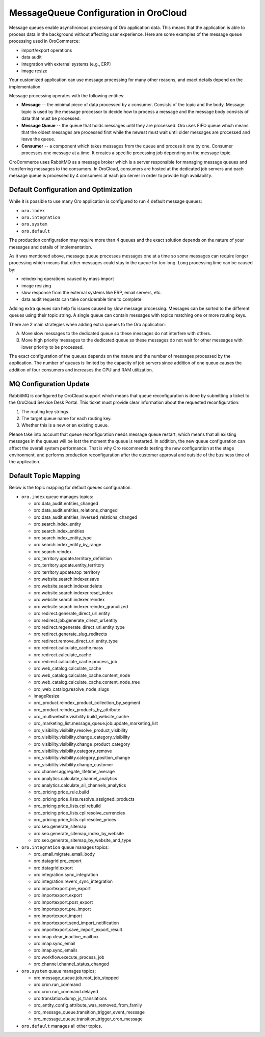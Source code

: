 .. _cloud-maintenance-mq:

MessageQueue Configuration in OroCloud
======================================

Message queues enable asynchronous processing of Oro application data. This means that the application is able to process data in the background without affecting user experience. Here are some examples of the message queue processing used in OroCommerce:

* import/export operations
* data audit
* integration with external systems (e.g., ERP)
* image resize

Your customized application can use message processing for many other reasons, and exact details depend on the implementation.

Message processing operates with the following entities:

* **Message** -- the minimal piece of data processed by a consumer. Consists of the topic and the body. Message topic is used by the message processor to decide how to process a message and the message body consists of data that must be processed.

* **Message Queue** -- the queue that holds messages until they are processed. Oro uses FIFO queue which means that the oldest messages are processed first while the newest must wait until older messages are processed and leave the queue.

* **Consumer** -- a component which takes messages from the queue and process it one by one. Consumer processes one message at a time. It creates a specific processing job depending on the message topic.

OroCommerce uses RabbitMQ as a message broker which is a server responsible for managing message queues and transferring messages to the consumers. In OroCloud, consumers are hosted at the dedicated job servers and each message queue is processed by 4 consumers at each job server in order to provide high availability.

Default Configuration and Optimization
--------------------------------------

While it is possible to use many Oro application is configured to run 4 default message queues:

* ``oro.index``
* ``oro.integration``
* ``oro.system``
* ``oro.default``

The production configuration may require more than 4 queues and the exact solution depends on the nature of your messages and details of implementation.

As it was mentioned above, message queue processes messages one at a time so some messages can require longer processing which means that other messages could stay in the queue for too long. Long processing time can be caused by:

* reindexing operations caused by mass import
* image resizing
* slow response from the external systems like ERP, email servers, etc.
* data audit requests can take considerable time to complete

Adding extra queues can help fix issues caused by slow message processing. Messages can be sorted to the different queues using their topic string. A single queue can contain messages with topics matching one or more routing keys.

There are 2 main strategies when adding extra queues to the Oro application:

A. Move slow messages to the dedicated queue so these messages do not interfere with others.
B. Move high priority messages to the dedicated queue so these messages do not wait for other messages with lower priority to be processed.

The exact configuration of the queues depends on the nature and the number of messages processed by the application. The number of queues is limited by the capacity of job servers since addition of one queue causes the addition of four consumers and increases the CPU and RAM utilization.

MQ Configuration Update
-----------------------

RabbitMQ is configured by OroCloud support which means that queue reconfiguration is done by submitting a ticket to the OroCloud Service Desk Portal. This ticket must provide clear information about the requested reconfiguration:

1. The routing key strings.
2. The target queue name for each routing key.
3. Whether this is a new or an existing queue.

Please take into account that queue reconfiguration needs message queue restart, which means that all existing messages in the queues will be lost the moment the queue is restarted. In addition, the new queue configuration can affect the overall system performance. That is why Oro recommends testing the new configuration at the stage environment, and performs production reconfiguration after the customer approval and outside of the business time of the application.

Default Topic Mapping
---------------------

Below is the topic mapping for default queues configuration.

* ``oro.index`` queue manages topics:

  * oro.data_audit.entities_changed
  * oro.data_audit.entities_relations_changed
  * oro.data_audit.entities_inversed_relations_changed
  * oro.search.index_entity
  * oro.search.index_entities
  * oro.search.index_entity_type
  * oro.search.index_entity_by_range
  * oro.search.reindex
  * oro_territory.update.territory_definition
  * oro_territory.update.entity_territory
  * oro_territory.update.top_territory
  * oro.website.search.indexer.save
  * oro.website.search.indexer.delete
  * oro.website.search.indexer.reset_index
  * oro.website.search.indexer.reindex
  * oro.website.search.indexer.reindex_granulized
  * oro.redirect.generate_direct_url.entity
  * oro.redirect.job.generate_direct_url.entity
  * oro.redirect.regenerate_direct_url.entity_type
  * oro.redirect.generate_slug_redirects
  * oro.redirect.remove_direct_url.entity_type
  * oro.redirect.calculate_cache.mass
  * oro.redirect.calculate_cache
  * oro.redirect.calculate_cache.process_job
  * oro.web_catalog.calculate_cache
  * oro.web_catalog.calculate_cache.content_node
  * oro.web_catalog.calculate_cache.content_node_tree
  * oro_web_catalog.resolve_node_slugs
  * imageResize
  * oro_product.reindex_product_collection_by_segment
  * oro_product.reindex_products_by_attribute
  * oro_multiwebsite.visibility.build_website_cache
  * oro_marketing_list.message_queue.job.update_marketing_list
  * oro_visibility.visibility.resolve_product_visibility
  * oro_visibility.visibility.change_category_visibility
  * oro_visibility.visibility.change_product_category
  * oro_visibility.visibility.category_remove
  * oro_visibility.visibility.category_position_change
  * oro_visibility.visibility.change_customer
  * oro.channel.aggregate_lifetime_average
  * oro.analytics.calculate_channel_analytics
  * oro.analytics.calculate_all_channels_analytics
  * oro_pricing.price_rule.build
  * oro_pricing.price_lists.resolve_assigned_products
  * oro_pricing.price_lists.cpl.rebuild
  * oro_pricing.price_lists.cpl.resolve_currencies
  * oro_pricing.price_lists.cpl.resolve_prices
  * oro.seo.generate_sitemap
  * oro.seo.generate_sitemap_index_by_website
  * oro.seo.generate_sitemap_by_website_and_type

* ``oro.integration`` queue manages topics:

  * oro_email.migrate_email_body
  * oro.datagrid.pre_export
  * oro.datagrid.export
  * oro.integration.sync_integration
  * oro.integration.revers_sync_integration
  * oro.importexport.pre_export
  * oro.importexport.export
  * oro.importexport.post_export
  * oro.importexport.pre_import
  * oro.importexport.import
  * oro.importexport.send_import_notification
  * oro.importexport.save_import_export_result
  * oro.imap.clear_inactive_mailbox
  * oro.imap.sync_email
  * oro.imap.sync_emails
  * oro.workflow.execute_process_job
  * oro.channel.channel_status_changed

* ``oro.system`` queue manages topics:

  * oro.message_queue.job.root_job_stopped
  * oro.cron.run_command
  * oro.cron.run_command.delayed
  * oro.translation.dump_js_translations
  * oro_entity_config.attribute_was_removed_from_family
  * oro_message_queue.transition_trigger_event_message
  * oro_message_queue.transition_trigger_cron_message

* ``oro.default`` manages all other topics.






